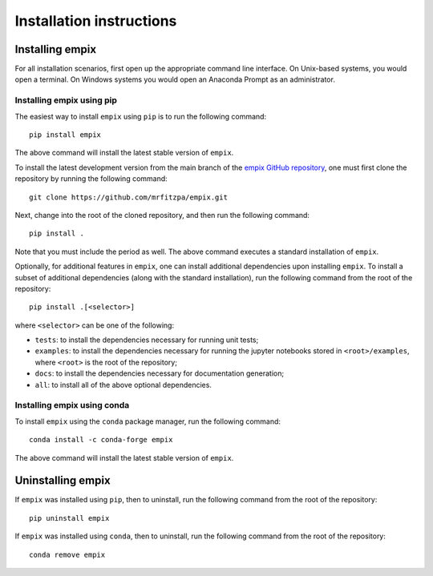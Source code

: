 .. _installation_instructions_sec:

Installation instructions
=========================

Installing empix
----------------

For all installation scenarios, first open up the appropriate command line
interface. On Unix-based systems, you would open a terminal. On Windows systems
you would open an Anaconda Prompt as an administrator.

Installing empix using pip
~~~~~~~~~~~~~~~~~~~~~~~~~~

The easiest way to install ``empix`` using ``pip`` is to run the following
command::

  pip install empix

The above command will install the latest stable version of ``empix``.

To install the latest development version from the main branch of the
`empix GitHub repository <https://github.com/mrfitzpa/empix>`_,
one must first clone the repository by running the following command::

  git clone https://github.com/mrfitzpa/empix.git

Next, change into the root of the cloned repository, and then run the following
command::

  pip install .

Note that you must include the period as well. The above command executes a
standard installation of ``empix``.

Optionally, for additional features in ``empix``, one can install additional
dependencies upon installing ``empix``. To install a subset of additional
dependencies (along with the standard installation), run the following command
from the root of the repository::

  pip install .[<selector>]

where ``<selector>`` can be one of the following:

* ``tests``: to install the dependencies necessary for running unit tests;
* ``examples``: to install the dependencies necessary for running the jupyter
  notebooks stored in ``<root>/examples``, where ``<root>`` is the root of the
  repository;
* ``docs``: to install the dependencies necessary for documentation generation;
* ``all``: to install all of the above optional dependencies.

Installing empix using conda
~~~~~~~~~~~~~~~~~~~~~~~~~~~~

To install ``empix`` using the ``conda`` package manager, run the following
command::

  conda install -c conda-forge empix

The above command will install the latest stable version of ``empix``.

Uninstalling empix
------------------

If ``empix`` was installed using ``pip``, then to uninstall, run the following
command from the root of the repository::

  pip uninstall empix

If ``empix`` was installed using ``conda``, then to uninstall, run the following
command from the root of the repository::

  conda remove empix
